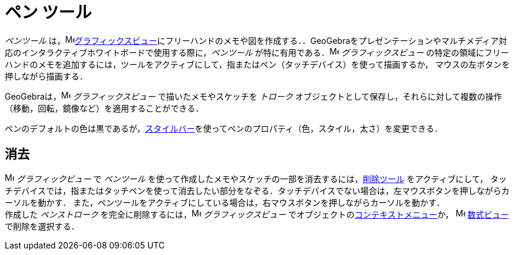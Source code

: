 = ペン ツール
:page-en: tools/Pen
ifdef::env-github[:imagesdir: /ja/modules/ROOT/assets/images]

_ペンツール_ は，image:16px-Menu_view_graphics.svg.png[Menu view
graphics.svg,width=16,height=16]xref:/グラフィックスビュー.adoc[グラフィックスビュー]にフリーハンドのメモや図を作成する．．GeoGebraをプレゼンテーションやマルチメディア対応のインタラクティブホワイトボードで使用する際に，_ペンツール_ が特に有用である．image:16px-Menu_view_graphics.svg.png[Menu
view graphics.svg,width=16,height=16] _グラフィックスビュー_
の特定の領域にフリーハンドのメモを追加するには，ツールをアクティブにして，指またはペン（タッチデバイス）を使って描画するか，
マウスの左ボタンを押しながら描画する．

GeoGebraは，image:16px-Menu_view_graphics.svg.png[Menu view graphics.svg,width=16,height=16] _グラフィックスビュー_
で描いたメモやスケッチを _トローク_ オブジェクトとして保存し，それらに対して複数の操作（移動，回転，鏡像など）を適用することができる．

ペンのデフォルトの色は黒であるが，xref:/スタイルバー.adoc[スタイルバー]を使ってペンのプロパティ（色，スタイル，太さ）を変更できる．

== 消去

image:16px-Menu_view_graphics.svg.png[Menu view graphics.svg,width=16,height=16] __グラフィックビュー__
で _ペンツール_ を使って作成したメモやスケッチの一部を消去するには，xref:/tools/オブジェクトの削除.adoc[削除ツール] をアクティブにして，
タッチデバイスでは，指またはタッチペンを使って消去したい部分をなぞる．タッチデバイスでない場合は，左マウスボタンを押しながらカーソルを動かす．
また，ペンツールをアクティブにしている場合は，右マウスボタンを押しながらカーソルを動かす． +
 作成した _ペンストローク_ を完全に削除するには，image:16px-Menu_view_graphics.svg.png[Menu view graphics.svg,width=16,height=16] _グラフィックスビュー_ でオブジェクトのxref:/コンテキストメニュー.adoc[コンテキストメニュー]か，
image:16px-Menu_view_algebra.svg.png[Menu view algebra.svg,width=16,height=16]
xref:/数式ビュー.adoc[数式ビュー]で削除を選択する．
